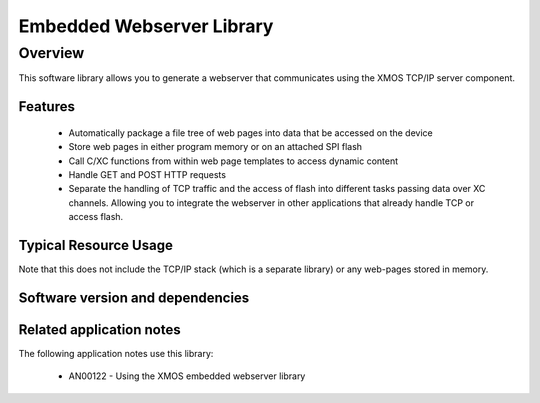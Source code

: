 Embedded Webserver Library
==========================

Overview
--------

This software library allows you to generate a webserver that
communicates using the XMOS TCP/IP server component.

Features
........

 * Automatically package a file tree of web pages into data that be
   accessed on the device
 * Store web pages in either program memory or on an attached SPI
   flash
 * Call C/XC functions from within web page templates to access
   dynamic content
 * Handle GET and POST HTTP requests
 * Separate the handling of TCP traffic and the access of flash into
   different tasks passing data over XC channels. Allowing you to
   integrate the webserver in other applications that already handle
   TCP or access flash.

Typical Resource Usage
......................

.. resusage::

  * - configuration: Default
    - globals: xtcp_connection_t conn;
    - locals: interface xtcp_if i; char rx_buffer[1518];
    - fn: {web_server_init(i, null, null);web_server_handle_event(i,null,null,conn, rx_buffer);}
    - pins: 0
    - ports: 0

Note that this does not include the TCP/IP stack (which is a separate
library) or any web-pages stored in memory.

Software version and dependencies
.................................

.. libdeps::

Related application notes
.........................

The following application notes use this library:

  * AN00122 - Using the XMOS embedded webserver library

